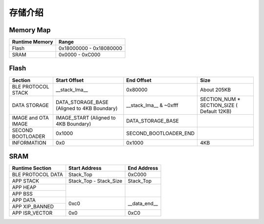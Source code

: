 存储介绍
============

Memory Map
-----------

+----------------+----------------------------+
| Runtime Memory | Range                      |
+================+============================+
| Flash          | 0x18000000 - 0x18080000    |
+----------------+----------------------------+
| SRAM           | 0x0000 - 0xC000            |
+----------------+----------------------------+


Flash
-------

+---------------------+---------------------------------------------+--------------------------------+--------------------------------------------+
|         Section     | Start Offset                                | End Offset                     | Size                                       |
+=====================+=============================================+================================+============================================+
| BLE PROTOCOL STACK  | __stack_lma__                               | 0x80000                        | About 205KB                                |
+---------------------+---------------------------------------------+--------------------------------+--------------------------------------------+
| DATA STORAGE        | DATA_STORAGE_BASE (Aligned to 4KB Boundary) | __stack_lma__ & ~0xfff         | SECTION_NUM * SECTION_SIZE ( Default 12KB) |
+---------------------+---------------------------------------------+--------------------------------+--------------------------------------------+
| IMAGE and OTA IMAGE | IMAGE_START (Aligned to 4KB Boundary)       | DATA_STORAGE_BASE              |                                            |
+---------------------+---------------------------------------------+--------------------------------+--------------------------------------------+
| SECOND BOOTLOADER   | 0x1000                                      | SECOND_BOOTLOADER_END          |                                            |
+---------------------+---------------------------------------------+--------------------------------+--------------------------------------------+
| INFORMATION         | 0x0                                         | 0x1000                         | 4KB                                        |
+---------------------+---------------------------------------------+--------------------------------+--------------------------------------------+

SRAM
-------

+---------------------+--------------------------------+--------------------------------+
| Runtime Section     | Start Address                  | End Address                    |
+=====================+================================+================================+
| BLE PROTOCOL DATA   | Stack_Top                      | 0xC000                         |    
+---------------------+--------------------------------+--------------------------------+
| APP STACK           | Stack_Top - Stack_Size         | Stack_Top                      |
+---------------------+--------------------------------+--------------------------------+
| APP HEAP            |                                |                                |
+---------------------+                                |                                |
| APP BSS             |                                |                                |
+---------------------+--------------------------------+--------------------------------+
| APP DATA            |                                |                                |
+---------------------+                                |                                |
| APP XIP_BANNED      | 0xc0                           | __data_end__                   |
+---------------------+--------------------------------+--------------------------------+
| APP ISR_VECTOR      | 0x0                            | 0xC0                           |
+---------------------+--------------------------------+--------------------------------+